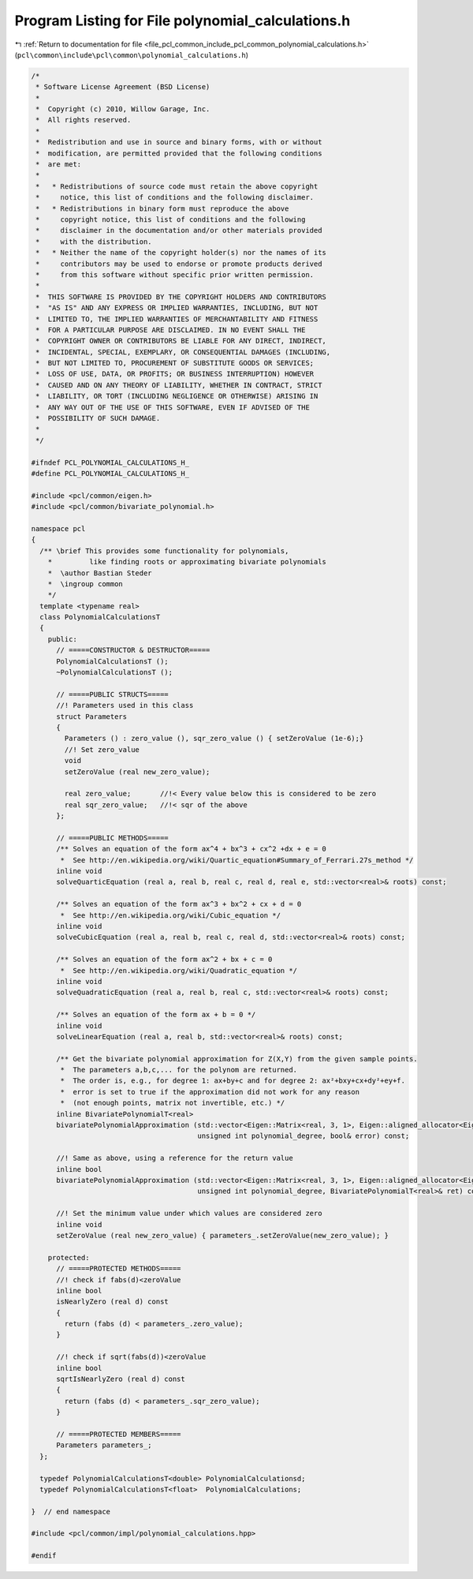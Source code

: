 
.. _program_listing_file_pcl_common_include_pcl_common_polynomial_calculations.h:

Program Listing for File polynomial_calculations.h
==================================================

|exhale_lsh| :ref:`Return to documentation for file <file_pcl_common_include_pcl_common_polynomial_calculations.h>` (``pcl\common\include\pcl\common\polynomial_calculations.h``)

.. |exhale_lsh| unicode:: U+021B0 .. UPWARDS ARROW WITH TIP LEFTWARDS

.. code-block:: cpp

   /*
    * Software License Agreement (BSD License)
    *
    *  Copyright (c) 2010, Willow Garage, Inc.
    *  All rights reserved.
    *
    *  Redistribution and use in source and binary forms, with or without
    *  modification, are permitted provided that the following conditions
    *  are met:
    *
    *   * Redistributions of source code must retain the above copyright
    *     notice, this list of conditions and the following disclaimer.
    *   * Redistributions in binary form must reproduce the above
    *     copyright notice, this list of conditions and the following
    *     disclaimer in the documentation and/or other materials provided
    *     with the distribution.
    *   * Neither the name of the copyright holder(s) nor the names of its
    *     contributors may be used to endorse or promote products derived
    *     from this software without specific prior written permission.
    *
    *  THIS SOFTWARE IS PROVIDED BY THE COPYRIGHT HOLDERS AND CONTRIBUTORS
    *  "AS IS" AND ANY EXPRESS OR IMPLIED WARRANTIES, INCLUDING, BUT NOT
    *  LIMITED TO, THE IMPLIED WARRANTIES OF MERCHANTABILITY AND FITNESS
    *  FOR A PARTICULAR PURPOSE ARE DISCLAIMED. IN NO EVENT SHALL THE
    *  COPYRIGHT OWNER OR CONTRIBUTORS BE LIABLE FOR ANY DIRECT, INDIRECT,
    *  INCIDENTAL, SPECIAL, EXEMPLARY, OR CONSEQUENTIAL DAMAGES (INCLUDING,
    *  BUT NOT LIMITED TO, PROCUREMENT OF SUBSTITUTE GOODS OR SERVICES;
    *  LOSS OF USE, DATA, OR PROFITS; OR BUSINESS INTERRUPTION) HOWEVER
    *  CAUSED AND ON ANY THEORY OF LIABILITY, WHETHER IN CONTRACT, STRICT
    *  LIABILITY, OR TORT (INCLUDING NEGLIGENCE OR OTHERWISE) ARISING IN
    *  ANY WAY OUT OF THE USE OF THIS SOFTWARE, EVEN IF ADVISED OF THE
    *  POSSIBILITY OF SUCH DAMAGE.
    *
    */
   
   #ifndef PCL_POLYNOMIAL_CALCULATIONS_H_
   #define PCL_POLYNOMIAL_CALCULATIONS_H_
   
   #include <pcl/common/eigen.h>
   #include <pcl/common/bivariate_polynomial.h>
   
   namespace pcl 
   {
     /** \brief This provides some functionality for polynomials,
       *         like finding roots or approximating bivariate polynomials
       *  \author Bastian Steder 
       *  \ingroup common
       */
     template <typename real>
     class PolynomialCalculationsT 
     {
       public:
         // =====CONSTRUCTOR & DESTRUCTOR=====
         PolynomialCalculationsT ();
         ~PolynomialCalculationsT ();
         
         // =====PUBLIC STRUCTS=====
         //! Parameters used in this class
         struct Parameters
         {
           Parameters () : zero_value (), sqr_zero_value () { setZeroValue (1e-6);}
           //! Set zero_value
           void
           setZeroValue (real new_zero_value);
   
           real zero_value;       //!< Every value below this is considered to be zero
           real sqr_zero_value;   //!< sqr of the above
         };
         
         // =====PUBLIC METHODS=====
         /** Solves an equation of the form ax^4 + bx^3 + cx^2 +dx + e = 0
          *  See http://en.wikipedia.org/wiki/Quartic_equation#Summary_of_Ferrari.27s_method */
         inline void
         solveQuarticEquation (real a, real b, real c, real d, real e, std::vector<real>& roots) const;
   
         /** Solves an equation of the form ax^3 + bx^2 + cx + d = 0
          *  See http://en.wikipedia.org/wiki/Cubic_equation */
         inline void
         solveCubicEquation (real a, real b, real c, real d, std::vector<real>& roots) const;
   
         /** Solves an equation of the form ax^2 + bx + c = 0
          *  See http://en.wikipedia.org/wiki/Quadratic_equation */
         inline void
         solveQuadraticEquation (real a, real b, real c, std::vector<real>& roots) const;
   
         /** Solves an equation of the form ax + b = 0 */
         inline void
         solveLinearEquation (real a, real b, std::vector<real>& roots) const;
         
         /** Get the bivariate polynomial approximation for Z(X,Y) from the given sample points.
          *  The parameters a,b,c,... for the polynom are returned.
          *  The order is, e.g., for degree 1: ax+by+c and for degree 2: ax²+bxy+cx+dy²+ey+f.
          *  error is set to true if the approximation did not work for any reason
          *  (not enough points, matrix not invertible, etc.) */
         inline BivariatePolynomialT<real>
         bivariatePolynomialApproximation (std::vector<Eigen::Matrix<real, 3, 1>, Eigen::aligned_allocator<Eigen::Matrix<real, 3, 1> > >& samplePoints,
                                           unsigned int polynomial_degree, bool& error) const;
         
         //! Same as above, using a reference for the return value
         inline bool
         bivariatePolynomialApproximation (std::vector<Eigen::Matrix<real, 3, 1>, Eigen::aligned_allocator<Eigen::Matrix<real, 3, 1> > >& samplePoints,
                                           unsigned int polynomial_degree, BivariatePolynomialT<real>& ret) const;
   
         //! Set the minimum value under which values are considered zero
         inline void
         setZeroValue (real new_zero_value) { parameters_.setZeroValue(new_zero_value); }
         
       protected:  
         // =====PROTECTED METHODS=====
         //! check if fabs(d)<zeroValue
         inline bool
         isNearlyZero (real d) const 
         { 
           return (fabs (d) < parameters_.zero_value);
         }
         
         //! check if sqrt(fabs(d))<zeroValue
         inline bool
         sqrtIsNearlyZero (real d) const 
         { 
           return (fabs (d) < parameters_.sqr_zero_value);
         }
         
         // =====PROTECTED MEMBERS=====
         Parameters parameters_;
     };
   
     typedef PolynomialCalculationsT<double> PolynomialCalculationsd;
     typedef PolynomialCalculationsT<float>  PolynomialCalculations;
   
   }  // end namespace
   
   #include <pcl/common/impl/polynomial_calculations.hpp>
   
   #endif
